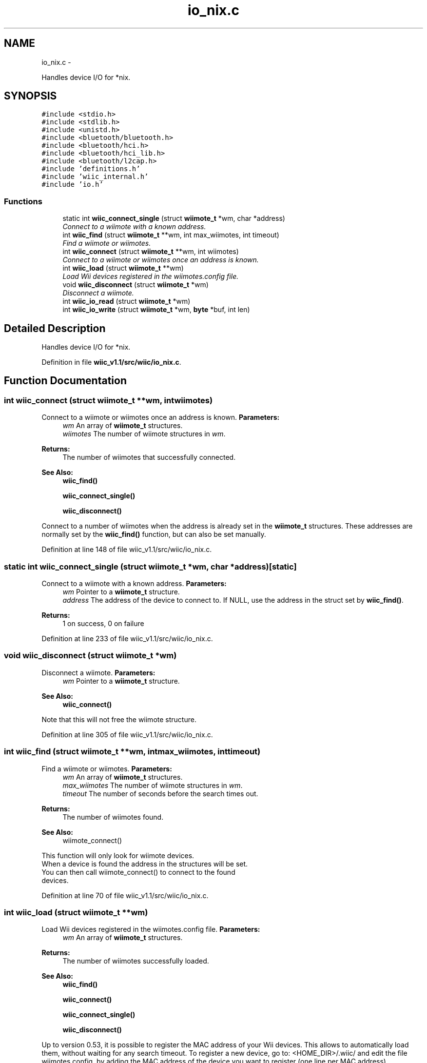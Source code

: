 .TH "io_nix.c" 3 "Sat Dec 1 2012" "Version 001" "OpenGL Flythrough" \" -*- nroff -*-
.ad l
.nh
.SH NAME
io_nix.c \- 
.PP
Handles device I/O for *nix\&.  

.SH SYNOPSIS
.br
.PP
\fC#include <stdio\&.h>\fP
.br
\fC#include <stdlib\&.h>\fP
.br
\fC#include <unistd\&.h>\fP
.br
\fC#include <bluetooth/bluetooth\&.h>\fP
.br
\fC#include <bluetooth/hci\&.h>\fP
.br
\fC#include <bluetooth/hci_lib\&.h>\fP
.br
\fC#include <bluetooth/l2cap\&.h>\fP
.br
\fC#include 'definitions\&.h'\fP
.br
\fC#include 'wiic_internal\&.h'\fP
.br
\fC#include 'io\&.h'\fP
.br

.SS "Functions"

.in +1c
.ti -1c
.RI "static int \fBwiic_connect_single\fP (struct \fBwiimote_t\fP *wm, char *address)"
.br
.RI "\fIConnect to a wiimote with a known address\&. \fP"
.ti -1c
.RI "int \fBwiic_find\fP (struct \fBwiimote_t\fP **wm, int max_wiimotes, int timeout)"
.br
.RI "\fIFind a wiimote or wiimotes\&. \fP"
.ti -1c
.RI "int \fBwiic_connect\fP (struct \fBwiimote_t\fP **wm, int wiimotes)"
.br
.RI "\fIConnect to a wiimote or wiimotes once an address is known\&. \fP"
.ti -1c
.RI "int \fBwiic_load\fP (struct \fBwiimote_t\fP **wm)"
.br
.RI "\fILoad Wii devices registered in the wiimotes\&.config file\&. \fP"
.ti -1c
.RI "void \fBwiic_disconnect\fP (struct \fBwiimote_t\fP *wm)"
.br
.RI "\fIDisconnect a wiimote\&. \fP"
.ti -1c
.RI "int \fBwiic_io_read\fP (struct \fBwiimote_t\fP *wm)"
.br
.ti -1c
.RI "int \fBwiic_io_write\fP (struct \fBwiimote_t\fP *wm, \fBbyte\fP *buf, int len)"
.br
.in -1c
.SH "Detailed Description"
.PP 
Handles device I/O for *nix\&. 


.PP
Definition in file \fBwiic_v1\&.1/src/wiic/io_nix\&.c\fP\&.
.SH "Function Documentation"
.PP 
.SS "int wiic_connect (struct \fBwiimote_t\fP **wm, intwiimotes)"

.PP
Connect to a wiimote or wiimotes once an address is known\&. \fBParameters:\fP
.RS 4
\fIwm\fP An array of \fBwiimote_t\fP structures\&. 
.br
\fIwiimotes\fP The number of wiimote structures in \fIwm\fP\&.
.RE
.PP
\fBReturns:\fP
.RS 4
The number of wiimotes that successfully connected\&.
.RE
.PP
\fBSee Also:\fP
.RS 4
\fBwiic_find()\fP 
.PP
\fBwiic_connect_single()\fP 
.PP
\fBwiic_disconnect()\fP
.RE
.PP
Connect to a number of wiimotes when the address is already set in the \fBwiimote_t\fP structures\&. These addresses are normally set by the \fBwiic_find()\fP function, but can also be set manually\&. 
.PP
Definition at line 148 of file wiic_v1\&.1/src/wiic/io_nix\&.c\&.
.SS "static int wiic_connect_single (struct \fBwiimote_t\fP *wm, char *address)\fC [static]\fP"

.PP
Connect to a wiimote with a known address\&. \fBParameters:\fP
.RS 4
\fIwm\fP Pointer to a \fBwiimote_t\fP structure\&. 
.br
\fIaddress\fP The address of the device to connect to\&. If NULL, use the address in the struct set by \fBwiic_find()\fP\&.
.RE
.PP
\fBReturns:\fP
.RS 4
1 on success, 0 on failure 
.RE
.PP

.PP
Definition at line 233 of file wiic_v1\&.1/src/wiic/io_nix\&.c\&.
.SS "void wiic_disconnect (struct \fBwiimote_t\fP *wm)"

.PP
Disconnect a wiimote\&. \fBParameters:\fP
.RS 4
\fIwm\fP Pointer to a \fBwiimote_t\fP structure\&.
.RE
.PP
\fBSee Also:\fP
.RS 4
\fBwiic_connect()\fP
.RE
.PP
Note that this will not free the wiimote structure\&. 
.PP
Definition at line 305 of file wiic_v1\&.1/src/wiic/io_nix\&.c\&.
.SS "int wiic_find (struct \fBwiimote_t\fP **wm, intmax_wiimotes, inttimeout)"

.PP
Find a wiimote or wiimotes\&. \fBParameters:\fP
.RS 4
\fIwm\fP An array of \fBwiimote_t\fP structures\&. 
.br
\fImax_wiimotes\fP The number of wiimote structures in \fIwm\fP\&. 
.br
\fItimeout\fP The number of seconds before the search times out\&.
.RE
.PP
\fBReturns:\fP
.RS 4
The number of wiimotes found\&.
.RE
.PP
\fBSee Also:\fP
.RS 4
wiimote_connect()
.RE
.PP
This function will only look for wiimote devices\&. 
.br
 When a device is found the address in the structures will be set\&. 
.br
 You can then call wiimote_connect() to connect to the found 
.br
 devices\&. 
.PP
Definition at line 70 of file wiic_v1\&.1/src/wiic/io_nix\&.c\&.
.SS "int wiic_load (struct \fBwiimote_t\fP **wm)"

.PP
Load Wii devices registered in the wiimotes\&.config file\&. \fBParameters:\fP
.RS 4
\fIwm\fP An array of \fBwiimote_t\fP structures\&.
.RE
.PP
\fBReturns:\fP
.RS 4
The number of wiimotes successfully loaded\&.
.RE
.PP
\fBSee Also:\fP
.RS 4
\fBwiic_find()\fP 
.PP
\fBwiic_connect()\fP 
.PP
\fBwiic_connect_single()\fP 
.PP
\fBwiic_disconnect()\fP
.RE
.PP
Up to version 0\&.53, it is possible to register the MAC address of your Wii devices\&. This allows to automatically load them, without waiting for any search timeout\&. To register a new device, go to: <HOME_DIR>/\&.wiic/ and edit the file wiimotes\&.config, by adding the MAC address of the device you want to register (one line per MAC address)\&. 
.PP
Definition at line 183 of file wiic_v1\&.1/src/wiic/io_nix\&.c\&.
.SH "Author"
.PP 
Generated automatically by Doxygen for OpenGL Flythrough from the source code\&.
